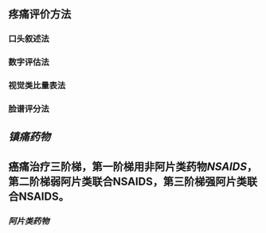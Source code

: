 ** 疼痛评价方法
*** 口头叙述法
*** 数字评估法
*** 视觉类比量表法
*** 脸谱评分法
** [[镇痛药物]]
** 癌痛治疗三阶梯，第一阶梯用非阿片类药物[[NSAIDS]]，第二阶梯弱阿片类联合NSAIDS，第三阶梯强阿片类联合NSAIDS。
*** [[阿片类药物]]
